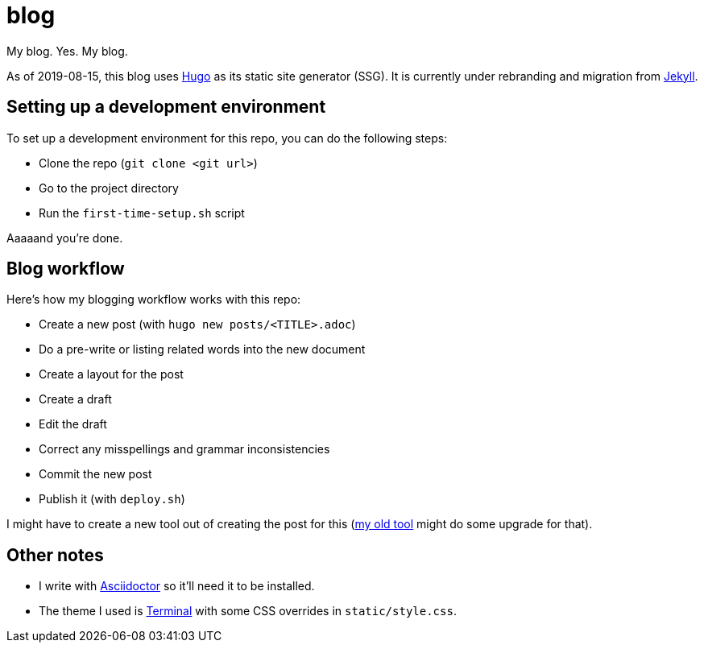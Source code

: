 = blog

My blog. Yes. My blog.

As of 2019-08-15, this blog uses https://gohugo.io/[Hugo] as 
its static site generator (SSG). It is currently under 
rebranding and migration from https://jekyllrb.com/[Jekyll].

== Setting up a development environment
To set up a development environment for this repo, you can 
do the following steps:

* Clone the repo (`git clone <git url>`)
* Go to the project directory
* Run the `first-time-setup.sh` script

Aaaaand you're done.

== Blog workflow
Here's how my blogging workflow works with this repo:

* Create a new post (with `hugo new posts/<TITLE>.adoc`)
* Do a pre-write or listing related words into the new document
* Create a layout for the post
* Create a draft
* Edit the draft
* Correct any misspellings and grammar inconsistencies
* Commit the new post
* Publish it (with `deploy.sh`)

I might have to create a new tool out of creating the post 
for this (https://github.com/foo-dogsquared/automate-md[my old tool] might 
do some upgrade for that).

== Other notes

* I write with https://asciidoctor.org/[Asciidoctor] so it'll need it to 
be installed.
* The theme I used is https://themes.gohugo.io/hugo-theme-terminal/[Terminal] with 
some CSS overrides in `static/style.css`.
